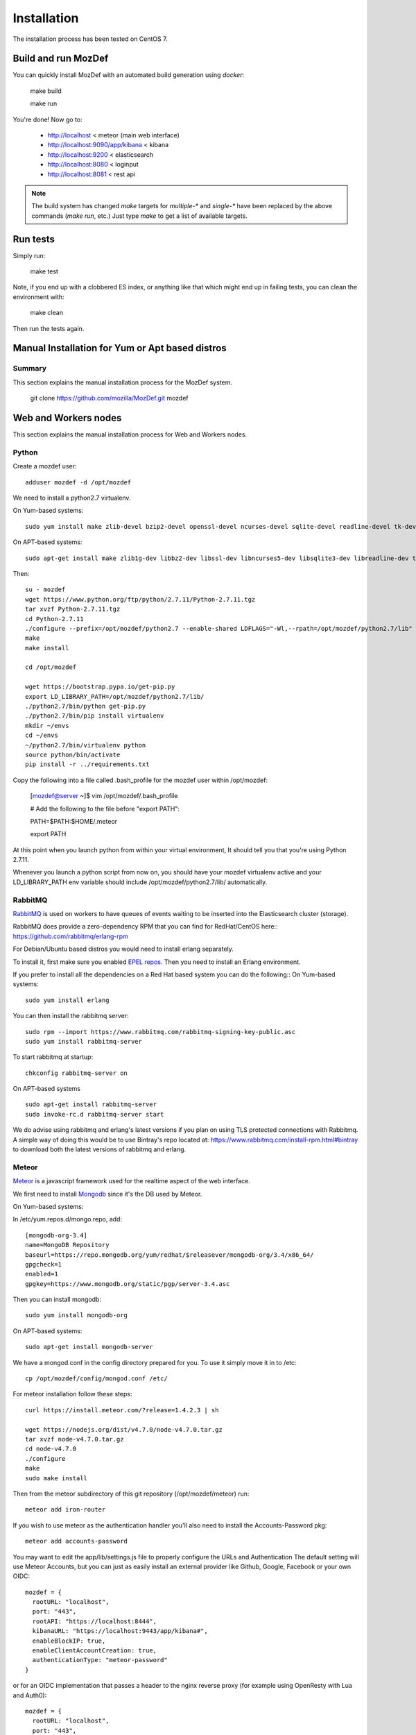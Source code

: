 Installation
============

The installation process has been tested on CentOS 7.

Build and run MozDef
--------------------

You can quickly install MozDef with an automated build generation using `docker`:

  make build

  make run

You're done! Now go to:

 * http://localhost < meteor (main web interface)
 * http://localhost:9090/app/kibana < kibana
 * http://localhost:9200 < elasticsearch
 * http://localhost:8080 < loginput
 * http://localhost:8081 < rest api


.. _docker: https://www.docker.io/
.. note:: The build system has changed
   `make` targets for `multiple-*` and `single-*` have been replaced by the above commands (`make run`, etc.)
   Just type `make` to get a list of available targets.

Run tests
---------

Simply run:

  make test


Note, if you end up with a clobbered ES index, or anything like that which might end up in failing tests, you can clean
the environment with:

  make clean

Then run the tests again.


Manual Installation for Yum or Apt based distros
----------------------------------------------------

Summary
*******
This section explains the manual installation process for the MozDef system.

  git clone https://github.com/mozilla/MozDef.git mozdef

Web and Workers nodes
---------------------

This section explains the manual installation process for Web and Workers nodes.

Python
******

Create a mozdef user::

  adduser mozdef -d /opt/mozdef

We need to install a python2.7 virtualenv.

On Yum-based systems::

  sudo yum install make zlib-devel bzip2-devel openssl-devel ncurses-devel sqlite-devel readline-devel tk-devel pcre-devel gcc gcc-c++ mysql-devel

On APT-based systems::

  sudo apt-get install make zlib1g-dev libbz2-dev libssl-dev libncurses5-dev libsqlite3-dev libreadline-dev tk-dev libpcre3-dev libpcre++-dev build-essential g++ libmysqlclient-dev

Then::

  su - mozdef
  wget https://www.python.org/ftp/python/2.7.11/Python-2.7.11.tgz
  tar xvzf Python-2.7.11.tgz
  cd Python-2.7.11
  ./configure --prefix=/opt/mozdef/python2.7 --enable-shared LDFLAGS="-Wl,--rpath=/opt/mozdef/python2.7/lib"
  make
  make install

  cd /opt/mozdef

  wget https://bootstrap.pypa.io/get-pip.py
  export LD_LIBRARY_PATH=/opt/mozdef/python2.7/lib/
  ./python2.7/bin/python get-pip.py
  ./python2.7/bin/pip install virtualenv
  mkdir ~/envs
  cd ~/envs
  ~/python2.7/bin/virtualenv python
  source python/bin/activate
  pip install -r ../requirements.txt

Copy the following into a file called .bash_profile for the mozdef user within /opt/mozdef:

  [mozdef@server ~]$ vim /opt/mozdef/.bash_profile

  # Add the following to the file before "export PATH":

  PATH=$PATH:$HOME/.meteor

  export PATH

At this point when you launch python from within your virtual environment, It should tell you that you're using Python 2.7.11.

Whenever you launch a python script from now on, you should have your mozdef virtualenv active and your LD_LIBRARY_PATH env variable should include /opt/mozdef/python2.7/lib/ automatically.

RabbitMQ
********

`RabbitMQ`_ is used on workers to have queues of events waiting to be inserted into the Elasticsearch cluster (storage).

RabbitMQ does provide a zero-dependency RPM that you can find for RedHat/CentOS here::
https://github.com/rabbitmq/erlang-rpm

For Debian/Ubuntu based distros you would need to install erlang separately.

To install it, first make sure you enabled `EPEL repos`_. Then you need to install an Erlang environment.

If you prefer to install all the dependencies on a Red Hat based system you can do the following::
On Yum-based systems::

  sudo yum install erlang

You can then install the rabbitmq server::

  sudo rpm --import https://www.rabbitmq.com/rabbitmq-signing-key-public.asc
  sudo yum install rabbitmq-server

To start rabbitmq at startup::

  chkconfig rabbitmq-server on

On APT-based systems ::

  sudo apt-get install rabbitmq-server
  sudo invoke-rc.d rabbitmq-server start

We do advise using rabbitmq and erlang's latest versions if you plan on using TLS protected connections with Rabbitmq.
A simple way of doing this would be to use Bintray's repo located at: https://www.rabbitmq.com/install-rpm.html#bintray
to download both the latest versions of rabbitmq and erlang.

.. _RabbitMQ: https://www.rabbitmq.com/
.. _EPEL repos: http://fedoraproject.org/wiki/EPEL/FAQ#howtouse

Meteor
******

`Meteor`_ is a javascript framework used for the realtime aspect of the web interface.

We first need to install `Mongodb`_ since it's the DB used by Meteor.

On Yum-based systems:

In /etc/yum.repos.d/mongo.repo, add::

  [mongodb-org-3.4]
  name=MongoDB Repository
  baseurl=https://repo.mongodb.org/yum/redhat/$releasever/mongodb-org/3.4/x86_64/
  gpgcheck=1
  enabled=1
  gpgkey=https://www.mongodb.org/static/pgp/server-3.4.asc

Then you can install mongodb::

  sudo yum install mongodb-org

On APT-based systems::

  sudo apt-get install mongodb-server

We have a mongod.conf in the config directory prepared for you. To use it simply move it in to /etc::

  cp /opt/mozdef/config/mongod.conf /etc/

For meteor installation follow these steps::

  curl https://install.meteor.com/?release=1.4.2.3 | sh

  wget https://nodejs.org/dist/v4.7.0/node-v4.7.0.tar.gz
  tar xvzf node-v4.7.0.tar.gz
  cd node-v4.7.0
  ./configure
  make
  sudo make install

Then from the meteor subdirectory of this git repository (/opt/mozdef/meteor) run::

  meteor add iron-router

If you wish to use meteor as the authentication handler you'll also need to install the Accounts-Password pkg::

  meteor add accounts-password

You may want to edit the app/lib/settings.js file to properly configure the URLs and Authentication
The default setting will use Meteor Accounts, but you can just as easily install an external provider like Github, Google, Facebook or your own OIDC::

  mozdef = {
    rootURL: "localhost",
    port: "443",
    rootAPI: "https://localhost:8444",
    kibanaURL: "https://localhost:9443/app/kibana#",
    enableBlockIP: true,
    enableClientAccountCreation: true,
    authenticationType: "meteor-password"
  }

or for an OIDC implementation that passes a header to the nginx reverse proxy (for example using OpenResty with Lua and Auth0)::

  mozdef = {
    rootURL: "localhost",
    port: "443",
    rootAPI: "https://localhost:8444",
    kibanaURL: "https://localhost:9443/app/kibana#",
    enableBlockIP: true,
    enableClientAccountCreation: false,
    authenticationType: "OIDC"
  }

Then start meteor with::

  meteor

.. _Meteor: https://guide.meteor.com/
.. _Mongodb: https://www.mongodb.org/
.. _meteor-accounts: https://guide.meteor.com/accounts.html


Node
******

Alternatively you can run the meteor UI in 'deployment' mode using a native node installation.

First install node::

    yum install bzip2 gcc gcc-c++ sqlite sqlite-devel
    wget https://nodejs.org/dist/v4.7.0/node-v4.7.0.tar.gz
    tar xvfz node-v4.7.0.tar.gz
    cd node-v4.7.0
    python configure
    make
    make install

Then bundle the meteor portion of mozdef to deploy on another server::

  cd <your meteor mozdef directory>
  meteor bundle mozdef.tgz

You can then deploy the meteor UI for mozdef as necessary::

  scp mozdef.tgz to your target host
  tar -xvzf mozdef.tgz

This will create a 'bundle' directory with the entire UI code below that directory.

If you didn't update the settings.js before bundling the meteor installation, you will need to update the settings.js file to match your servername/port::

  vim bundle/programs/server/app/app/lib/settings.js

If your development OS is different than your production OS you will also need to update
the fibers node module::

  cd bundle/programs/server/node_modules
  rm -rf fibers
  sudo npm install fibers@1.0.1

Or you can bundle the meteor portion of mozdef to deploy on into a different directory.
In this example we place it in /opt/mozdef/envs/meteor/mozdef::

  #!/bin/bash

  if [ -d /opt/mozdef/meteor ]
  then
      cd /opt/mozdef/meteor
      source /opt/mozdef/envs/python/bin/activate
      mkdir -p /opt/mozdef/envs/meteor/mozdef

      meteor npm install
      meteor build --server localhost:3002 --directory /opt/mozdef/envs/meteor/mozdef/
      cp -r node_modules /opt/mozdef/envs/meteor/mozdef/node_modules
  else
    echo "Meteor does not exist on this host."
    exit 0
  fi

There are systemd unit files available in the systemd directory of the public repo you can use to start mongo, meteor (mozdefweb), and the restapi (mozdefrestapi).
These systemd files are pointing to the bundled alternative directory we just mentioned.

If you aren't using systemd, or didn't bundle to the alternative directory, then run the mozdef UI via node manually::

  export MONGO_URL=mongodb://mongoservername:3002/meteor
  export ROOT_URL=http://meteorUIservername/
  export PORT=443
  node bundle/main.js


Nginx
*****

We use `nginx`_ webserver.

You need to install nginx::

  sudo yum install nginx

On apt-get based system::

  sudo apt-get nginx

If you don't have this package in your repos, before installing create `/etc/yum.repos.d/nginx.repo` with the following content::

 [nginx]
 name=nginx repo
 baseurl=http://nginx.org/packages/OS/OSRELEASE/$basearch/
 gpgcheck=0
 enabled=1

.. _nginx: http://nginx.org/

UWSGI
*****

We use `uwsgi`_ to interface python and nginx, in your venv execute the following::

  wget https://projects.unbit.it/downloads/uwsgi-2.0.12.tar.gz
  tar zxvf uwsgi-2.0.12.tar.gz
  cd uwsgi-2.0.12
  ~/python2.7/bin/python uwsgiconfig.py --build
  ~/python2.7/bin/python uwsgiconfig.py  --plugin plugins/python core
  cp python_plugin.so ~/envs/python/bin/
  cp uwsgi ~/envs/python/bin/

  cd ..
  cp -r ~/mozdef/rest   ~/envs/mozdef/
  cp -r ~/mozdef/loginput   ~/envs/mozdef/

  cd ~/envs/mozdef/rest
  # modify config file
  vim index.conf
  # modify restapi.ini with any changes to pathing or number of processes you might need for your use case.
  vim restapi.ini

  cd ../loginput
  # modify loginput.ini with any changes to pathing or number of processes you might need for your use case.
  vim loginput.ini

Alternatively, if you do not wish to use the systemd unit files for starting these processes
you can start the restapi and loginput processes from within your venv via:

  cd  /opt/mozdef/envs/mozdef
  source bin/activate
  (mozdef) [mozdef@mozdev mozdef]$ uwsgi --ini rest/restapi.ini
  (mozdef) [mozdef@mozdev mozdef]$ uwsgi --ini loginput/loginput.ini



  sudo cp nginx.conf /etc/nginx
  # modify /etc/nginx/nginx.conf to reflect your server, and any path changes you've made.
  sudo vim /etc/nginx/nginx.conf
  # move uwsgi_params file into venv.
  cp /etc/nginx/uwsgi_params /opt/mozdef/envs/python/bin/
  sudo service nginx restart

.. _uwsgi: https://uwsgi-docs.readthedocs.io/en/latest/


Supervisord
***********

We use supervisord to run the alerts and alertplugins. If you plan on starting services manually, you can skip this step.

To install supervisord perform the following as the user mozdef:

    cd /opt/mozdef/envs/mozdef
    source bin/activate
    cd bin
    pip install supervisor

Within the alerts directory there is a supervisord_alerts.ini which is preconfigured.
If you've changed any directory paths for this installation then modify it to reflect your pathing changes.
There are systemd files in the systemdfiles directory that you can use to start the mozdefalerts and mozdefalertplugins processes which we cover near the end of this tutorial.


ElasticSearch
*************

This section explains the manual installation process for Elasticsearch nodes (search and storage).
MozDef supports Elasticsearch version 5.x

Installation instructions are available on `Elasticsearch website`_.
You should prefer packages over archives if one is available for your distribution.

Add the repo in /etc/yum/repos.d/elasticsearch.repo:

  [elasticsearch-5.x]
  name=Elasticsearch repository for 5.x packages
  baseurl=https://artifacts.elastic.co/packages/5.x/yum
  gpgcheck=1
  gpgkey=https://artifacts.elastic.co/GPG-KEY-elasticsearch
  enabled=1
  autorefresh=1
  type=rpm-md

  sudo yum install elasticsearch

.. _Elasticsearch website: https://www.elastic.co/products/elasticsearch

Marvel plugin
*************

`Marvel`_ is a monitoring plugin developed by Elasticsearch (the company).

WARNING: this plugin is NOT open source. At the time of writing, Marvel is free for 30 days.
After which you can apply for a free basic license to continue using it for it's key monitoring features.

To install Marvel, on each of your elasticsearch node, from the Elasticsearch home directory::

  sudo bin/plugin install license
  sudo bin/plugin install marvel-agent
  sudo service elasticsearch restart

You should now be able to access to Marvel at http://any-server-in-cluster:9200/_plugin/marvel

.. _Marvel: https://www.elastic.co/guide/en/marvel/current/introduction.html

Kibana
******

`Kibana`_ is a webapp to visualize and search your Elasticsearch cluster data::

Create the Repo in /etc/yum/repos.d/kibana.repo:

  [kibana-5.x]
  name=Kibana repository for 5.x packages
  baseurl=https://artifacts.elastic.co/packages/5.x/yum
  gpgcheck=1
  gpgkey=https://artifacts.elastic.co/GPG-KEY-elasticsearch
  enabled=1
  autorefresh=1
  type=rpm-md

  sudo yum install kibana

Now you'll need to configure kibana to work with your system:
You can set the various settings in /etc/kibana/kibana.yml.
Some of the settings you'll want to configure are:

* server.name (your server's hostname)
* elasticsearch.url (the url to your elasticsearch instance and port)
* logging.dest ( /path/to/kibana.log so you can easily troubleshoot any issues)

Then you can start the service!

  service kibana start

.. _Kibana: https://www.elastic.co/products/kibana

Start Services
**************

To use the included systemd files you'll copy them to your system's default directory of /etc/systemd/system/.
Ensure it has root file permissions so that systemd can start it.

  cp /opt/mozdef/systemdfiles/web/mozdefweb.service /etc/systemd/system/
  cp /opt/mozdef/systemdfiles/web/mozdefrestapi.service /etc/systemd/system/
  cp /opt/mozdef/systemdfiles/web/mongod.service /etc/systemd/system/
  cp /opt/mozdef/systemdfiles/consumer/mozdefloginput.service /etc/systemd/system/
  cp /opt/mozdef/systemdfiles/consumer/mworker-eventtask.service /etc/systemd/system/
  cp /opt/mozdef/systemdfiles/alert/mozdefalerts.service /etc/systemd/system/
  cp /opt/mozdef/systemdfiles/alert/mozdefbot.service /etc/systemd/system/
  cp /opt/mozdef/systemdfiles/alert/mozdefalertplugins.service /etc/systemd/system/

Then you will need to enable them:

  systemctl enable mozdefweb.service
  systemctl enable mozdefrestapi.service
  systemctl enable mozdefloginput.service
  systemctl enable mworker-eventtask.service
  systemctl enable mozdefalerts.service
  systemctl enable mozdefbot.service
  systemctl enable mozdefalertplugins.service
  systemctl enable mongod.service

Reload systemd:

  systemctl daemon-reload

Now you can start your services:

  systemctl start mongod
  systemctl start mozdefalerts
  systemctl start mozdefbot
  systemctl start mozdefloginput
  systemctl start mozdefrestapi
  systemctl start mozdefweb
  systemctl start mworker-eventtask
  systemctl start mozdefalertplugins


Alternatively you can start the following services manually in this way from inside the venv as mozdef:

  # Eventtask worker
  cd ~/MozDef/mq
  (mozdef) [mozdef@mozdev mq]$ uwsgi --ini eventtask.ini

  # alert worker
  (mozdef) [mozdef@mozdev mozdef]$ cd ~/mozdef/alerts
  (mozdef) [mozdef@mozdev alerts]$ celery -A celeryconfig worker --loglevel=info --beat

To initialize elasticsearch indices and load some sample data::

  (mozdef) [mozdef@mozdev mozdef]$ cd examples/es-docs/
  (mozdef) [mozdef@mozdev es-docs]$ python inject.py

To add more sample data you can run the following from inside the venv:

  (mozdef) [mozdef@mozdev mozdef]$ cd ~/mozdef/examples/demo
  (mozdef) [mozdef@mozdev demo]$ ./syncalerts.sh
  (mozdef) [mozdef@mozdev demo]$ ./sampleevents.sh

